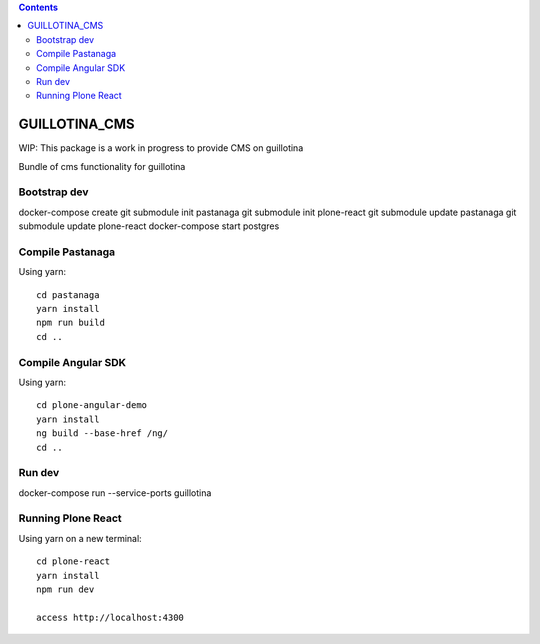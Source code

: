 .. contents::

GUILLOTINA_CMS
==============

WIP: This package is a work in progress to provide CMS on guillotina

Bundle of cms functionality for guillotina

Bootstrap dev
-------------

docker-compose create
git submodule init pastanaga
git submodule init plone-react
git submodule update pastanaga
git submodule update plone-react
docker-compose start postgres

Compile Pastanaga
-----------------

Using yarn::

    cd pastanaga
    yarn install
    npm run build
    cd ..



Compile Angular SDK
-------------------

Using yarn::

    cd plone-angular-demo
    yarn install
    ng build --base-href /ng/
    cd ..


Run dev
-------

docker-compose run --service-ports guillotina


Running Plone React
-------------------

Using yarn on a new terminal::

    cd plone-react
    yarn install
    npm run dev

    access http://localhost:4300